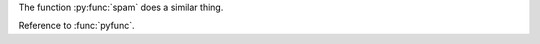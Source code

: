 .. py:function:: spam(eggs)
                 ham(eggs)

   Less spam, more Perl.


.. py:function:: filterwarnings(action, message='', category=Warning, \
                                module='', lineno=0, append=False)
   :noindex:

The function :py:func:`spam` does a similar thing.



.. function:: pyfunc()

   Describes a Python function.

Reference to :func:`pyfunc`.



.. py:function:: send_message(sender, recipient, message_body, [priority=1])

   Send a message to a recipient

   :param str sender: The person sending the message
   :param str recipient: The recipient of the message
   :param str message_body: The body of the message
   :param priority: The priority of the message, can be a number 1-5
   :type priority: integer or None
   :return: the message id
   :rtype: int
   :raises ValueError: if the message_body exceeds 160 characters
   :raises TypeError: if the message_body is not a basestring


.. c:member:: PyObject* PyTypeObject.tp_bases


.. cpp:class:: template<typename T, std::size_t N> \
               std::array

.. cpp::class:: template<> \
                std::array<bool, 256>

.. cpp::class:: template<typename T> \
                std::array<T, 42>

.. cpp:function:: bool myMethod(int arg1, std::string arg2)


.. cpp:function:: bool myMethod(int, double)

   A function with unnamed parameters.

.. cpp:function:: const T &MyClass::operator[](std::size_t i) const

   An overload for the indexing operator.

.. cpp:function:: operator bool() const

   A casting operator.

.. cpp:function:: constexpr void foo(std::string &bar[2]) noexcept

   A constexpr function.

.. cpp:function:: MyClass::MyClass(const MyClass&) = default

   A copy constructor with default implementation.



.. js:function:: $.getJSON(href, callback[, errback])

   :param string href: An URI to the location of the resource.
   :param callback: Gets called with the object.
   :param errback:
       Gets called in case the request fails. And a lot of other
       text so we need multiple lines.
   :throws SomeError: For whatever reason in that case.
   :returns: Something.


.. js:class:: MyAnimal(name[, age])

   :param string name: The name of the animal
   :param number age: an optional age for the animal


.. rst:directive:: foo

   Foo description.

.. rst:directive:: .. bar:: baz

   Bar description.


.. rst:role:: foo

   Foo description.
